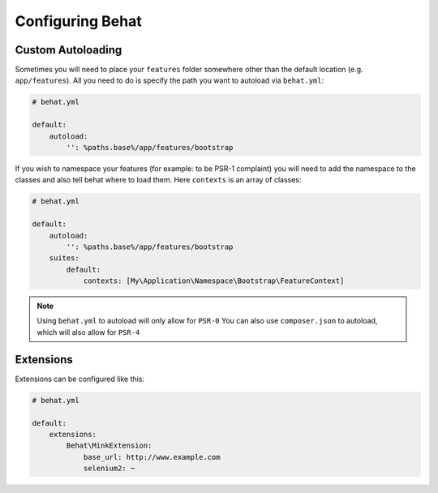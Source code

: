 Configuring Behat
=================

Custom Autoloading
------------------

Sometimes you will need to place your ``features`` folder somewhere other than the
default location (e.g. ``app/features``). All you need to do is specify the path
you want to autoload via ``behat.yml``:

.. code-block:: yaml

    # behat.yml

    default:
        autoload:
            '': %paths.base%/app/features/bootstrap

If you wish to namespace your features (for example: to be PSR-1 complaint) you will need to add the namespace to the classes and also tell behat where to load them. Here ``contexts`` is an array of classes:

.. code-block:: yaml


    # behat.yml

    default:
        autoload:
            '': %paths.base%/app/features/bootstrap
        suites:
            default:
                contexts: [My\Application\Namespace\Bootstrap\FeatureContext]

.. note::

    Using ``behat.yml`` to autoload will only allow for ``PSR-0``
    You can also use ``composer.json`` to autoload, which will also
    allow for ``PSR-4``

Extensions
----------

Extensions can be configured like this:

.. code-block:: yaml

    # behat.yml
    
    default:
    	extensions:
            Behat\MinkExtension:
                base_url: http://www.example.com
            	selenium2: ~


